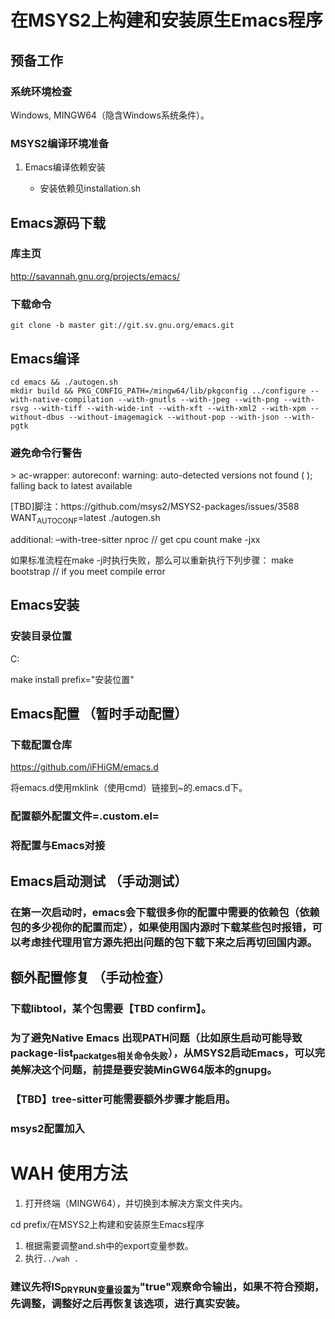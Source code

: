 * 在MSYS2上构建和安装原生Emacs程序

** 预备工作
*** 系统环境检查
Windows, MINGW64（隐含Windows系统条件）。
*** MSYS2编译环境准备
**** Emacs编译依赖安装
- 安装依赖见installation.sh

** Emacs源码下载
*** 库主页
http://savannah.gnu.org/projects/emacs/
*** 下载命令
#+begin_src shell
git clone -b master git://git.sv.gnu.org/emacs.git
#+end_src

** Emacs编译
#+begin_src shell
cd emacs && ./autogen.sh
mkdir build && PKG_CONFIG_PATH=/mingw64/lib/pkgconfig ../configure --with-native-compilation --with-gnutls --with-jpeg --with-png --with-rsvg --with-tiff --with-wide-int --with-xft --with-xml2 --with-xpm --without-dbus --without-imagemagick --without-pop --with-json --with-pgtk
#+end_src

*** 避免命令行警告
> ac-wrapper: autoreconf: warning: auto-detected versions not found ( ); falling back to latest available

[TBD]脚注：https://github.com/msys2/MSYS2-packages/issues/3588
WANT_AUTOCONF=latest ./autogen.sh


additional:
--with-tree-sitter
nproc // get cpu count
make -jxx

如果标准流程在make -j时执行失败，那么可以重新执行下列步骤：
make bootstrap // if you meet compile error

** Emacs安装
*** 安装目录位置
C:\Users\FLMW\Documents\Self

make install  prefix="安装位置"


** Emacs配置 （暂时手动配置）
*** 下载配置仓库
https://github.com/iFHiGM/emacs.d

将emacs.d使用mklink（使用cmd）链接到~的.emacs.d下。
*** 配置额外配置文件=.custom.el=

*** 将配置与Emacs对接

** Emacs启动测试 （手动测试）

*** 在第一次启动时，emacs会下载很多你的配置中需要的依赖包（依赖包的多少视你的配置而定），如果使用国内源时下载某些包时报错，可以考虑挂代理用官方源先把出问题的包下载下来之后再切回国内源。


** 额外配置修复 （手动检查）
*** 下载libtool，某个包需要【TBD confirm】。
*** 为了避免Native Emacs 出现PATH问题（比如原生启动可能导致package-list_packatges相关命令失败），从MSYS2启动Emacs，可以完美解决这个问题，前提是要安装MinGW64版本的gnupg。
*** 【TBD】tree-sitter可能需要额外步骤才能启用。
*** msys2配置加入

* WAH 使用方法
1. 打开终端（MINGW64），并切换到本解决方案文件夹内。
cd prefix/在MSYS2上构建和安装原生Emacs程序
2. 根据需要调整and.sh中的export变量参数。
3. 执行~../wah .~

*** 建议先将IS_DRY_RUN变量设置为"true"观察命令输出，如果不符合预期，先调整，调整好之后再恢复该选项，进行真实安装。